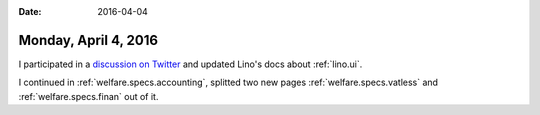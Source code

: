:date: 2016-04-04

=====================
Monday, April 4, 2016
=====================

I participated in a `discussion on Twitter
<https://twitter.com/LucSaffre/status/716809890489049088>`_ and
updated Lino's docs about :ref:`lino.ui`.

I continued in :ref:`welfare.specs.accounting`, splitted two new pages
:ref:`welfare.specs.vatless` and :ref:`welfare.specs.finan` out of it.
